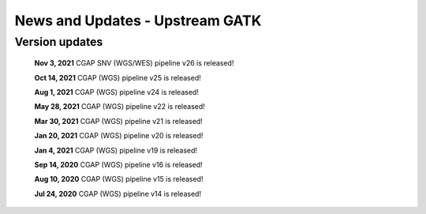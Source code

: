 ================================
News and Updates - Upstream GATK
================================

Version updates
+++++++++++++++
  **Nov 3, 2021** CGAP SNV (WGS/WES) pipeline v26 is released!

  **Oct 14, 2021**  CGAP (WGS) pipeline v25 is released!

  **Aug 1, 2021**  CGAP (WGS) pipeline v24 is released!

  **May 28, 2021**  CGAP (WGS) pipeline v22 is released!

  **Mar 30, 2021**  CGAP (WGS) pipeline v21 is released!

  **Jan 20, 2021**  CGAP (WGS) pipeline v20 is released!

  **Jan 4, 2021**  CGAP (WGS) pipeline v19 is released!

  **Sep 14, 2020**  CGAP (WGS) pipeline v16 is released!

  **Aug 10, 2020**  CGAP (WGS) pipeline v15 is released!

  **Jul 24, 2020**  CGAP (WGS) pipeline v14 is released!
